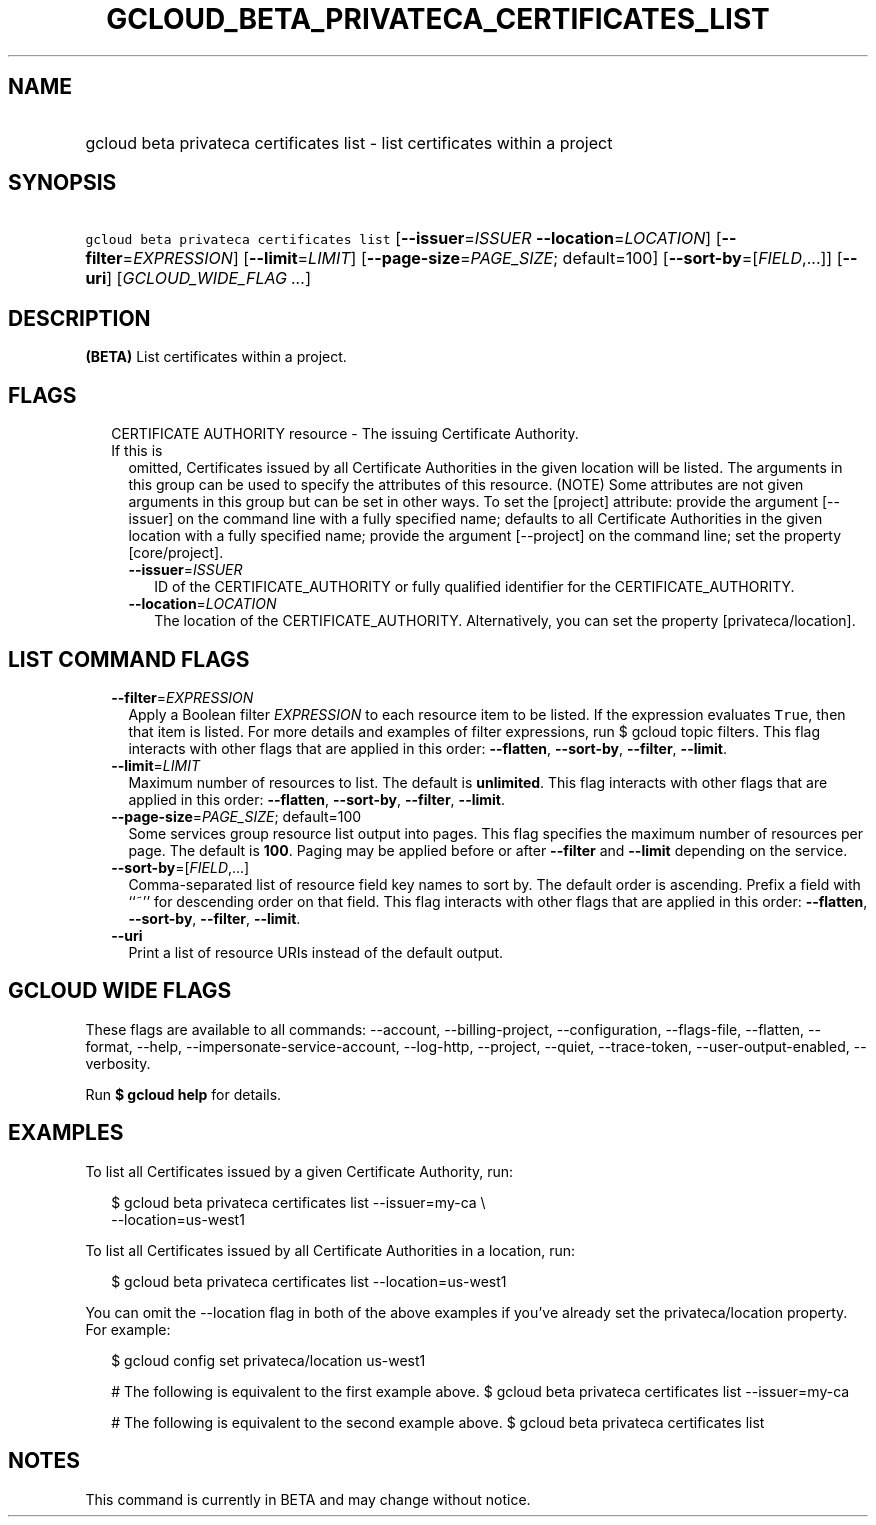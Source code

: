 
.TH "GCLOUD_BETA_PRIVATECA_CERTIFICATES_LIST" 1



.SH "NAME"
.HP
gcloud beta privateca certificates list \- list certificates within a project



.SH "SYNOPSIS"
.HP
\f5gcloud beta privateca certificates list\fR [\fB\-\-issuer\fR=\fIISSUER\fR\ \fB\-\-location\fR=\fILOCATION\fR] [\fB\-\-filter\fR=\fIEXPRESSION\fR] [\fB\-\-limit\fR=\fILIMIT\fR] [\fB\-\-page\-size\fR=\fIPAGE_SIZE\fR;\ default=100] [\fB\-\-sort\-by\fR=[\fIFIELD\fR,...]] [\fB\-\-uri\fR] [\fIGCLOUD_WIDE_FLAG\ ...\fR]



.SH "DESCRIPTION"

\fB(BETA)\fR List certificates within a project.



.SH "FLAGS"

.RS 2m
.TP 2m

CERTIFICATE AUTHORITY resource \- The issuing Certificate Authority. If this is
omitted, Certificates issued by all Certificate Authorities in the given
location will be listed. The arguments in this group can be used to specify the
attributes of this resource. (NOTE) Some attributes are not given arguments in
this group but can be set in other ways. To set the [project] attribute: provide
the argument [\-\-issuer] on the command line with a fully specified name;
defaults to all Certificate Authorities in the given location with a fully
specified name; provide the argument [\-\-project] on the command line; set the
property [core/project].

.RS 2m
.TP 2m
\fB\-\-issuer\fR=\fIISSUER\fR
ID of the CERTIFICATE_AUTHORITY or fully qualified identifier for the
CERTIFICATE_AUTHORITY.

.TP 2m
\fB\-\-location\fR=\fILOCATION\fR
The location of the CERTIFICATE_AUTHORITY. Alternatively, you can set the
property [privateca/location].


.RE
.RE
.sp

.SH "LIST COMMAND FLAGS"

.RS 2m
.TP 2m
\fB\-\-filter\fR=\fIEXPRESSION\fR
Apply a Boolean filter \fIEXPRESSION\fR to each resource item to be listed. If
the expression evaluates \f5True\fR, then that item is listed. For more details
and examples of filter expressions, run $ gcloud topic filters. This flag
interacts with other flags that are applied in this order: \fB\-\-flatten\fR,
\fB\-\-sort\-by\fR, \fB\-\-filter\fR, \fB\-\-limit\fR.

.TP 2m
\fB\-\-limit\fR=\fILIMIT\fR
Maximum number of resources to list. The default is \fBunlimited\fR. This flag
interacts with other flags that are applied in this order: \fB\-\-flatten\fR,
\fB\-\-sort\-by\fR, \fB\-\-filter\fR, \fB\-\-limit\fR.

.TP 2m
\fB\-\-page\-size\fR=\fIPAGE_SIZE\fR; default=100
Some services group resource list output into pages. This flag specifies the
maximum number of resources per page. The default is \fB100\fR. Paging may be
applied before or after \fB\-\-filter\fR and \fB\-\-limit\fR depending on the
service.

.TP 2m
\fB\-\-sort\-by\fR=[\fIFIELD\fR,...]
Comma\-separated list of resource field key names to sort by. The default order
is ascending. Prefix a field with ``~'' for descending order on that field. This
flag interacts with other flags that are applied in this order:
\fB\-\-flatten\fR, \fB\-\-sort\-by\fR, \fB\-\-filter\fR, \fB\-\-limit\fR.

.TP 2m
\fB\-\-uri\fR
Print a list of resource URIs instead of the default output.


.RE
.sp

.SH "GCLOUD WIDE FLAGS"

These flags are available to all commands: \-\-account, \-\-billing\-project,
\-\-configuration, \-\-flags\-file, \-\-flatten, \-\-format, \-\-help,
\-\-impersonate\-service\-account, \-\-log\-http, \-\-project, \-\-quiet,
\-\-trace\-token, \-\-user\-output\-enabled, \-\-verbosity.

Run \fB$ gcloud help\fR for details.



.SH "EXAMPLES"

To list all Certificates issued by a given Certificate Authority, run:

.RS 2m
$ gcloud beta privateca certificates list \-\-issuer=my\-ca \e
    \-\-location=us\-west1
.RE

To list all Certificates issued by all Certificate Authorities in a location,
run:

.RS 2m
$ gcloud beta privateca certificates list \-\-location=us\-west1
.RE

You can omit the \-\-location flag in both of the above examples if you've
already set the privateca/location property. For example:

.RS 2m
$ gcloud config set privateca/location us\-west1
.RE

.RS 2m
# The following is equivalent to the first example above.
$ gcloud beta privateca certificates list \-\-issuer=my\-ca
.RE

.RS 2m
# The following is equivalent to the second example above.
$ gcloud beta privateca certificates list
.RE



.SH "NOTES"

This command is currently in BETA and may change without notice.

